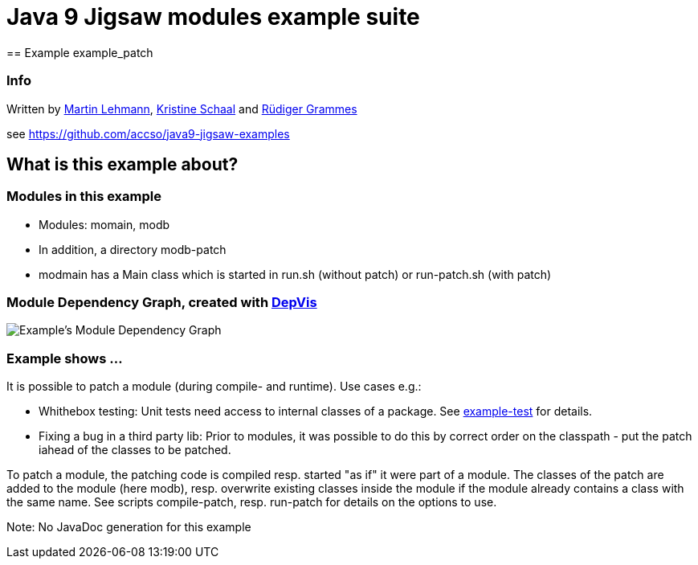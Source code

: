 = Java 9 Jigsaw modules example suite
== Example example_patch

=== Info

Written by https://github.com/mrtnlhmnn[Martin Lehmann], https://github.com/kristines[Kristine Schaal] and https://github.com/rgrammes[Rüdiger Grammes]

see https://github.com/accso/java9-jigsaw-examples

== What is this example about?

=== Modules in this example

* Modules: momain, modb
* In addition, a directory modb-patch
* modmain has a Main class which is started in run.sh (without patch) or run-patch.sh (with patch)

=== Module Dependency Graph, created with https://github.com/accso/java9-jigsaw-depvis[DepVis]

image::moduledependencies.png[Example's Module Dependency Graph]

=== Example shows ...

It is possible to patch a module (during compile- and runtime). Use cases e.g.:

* Whithebox testing: Unit tests need access to internal classes of a package.
See link:../example_test[example-test] for details.
* Fixing a bug in a third party lib: Prior to modules, it was possible to do this by correct order on the classpath - put the patch iahead of the classes to be patched.

To patch a module, the patching code is compiled resp. started "as if" it were part of a module.
The classes of the patch are added to the module (here modb), resp. overwrite existing classes inside the module if the module already contains a class with the same name.
See scripts compile-patch, resp. run-patch for details on the options to use.

Note: No JavaDoc generation for this example
